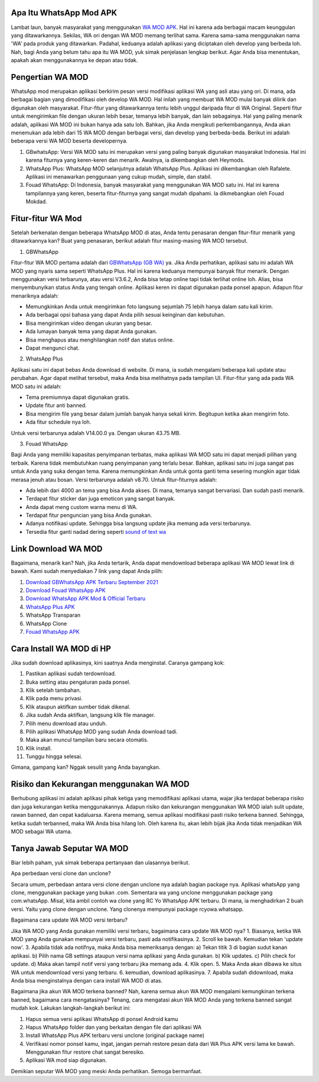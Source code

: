 .. Read the Docs Template documentation master file, created by
   sphinx-quickstart on Tue Aug 26 14:19:49 2014.
   You can adapt this file completely to your liking, but it should at least
   contain the root `toctree` directive.

Apa Itu WhatsApp Mod APK
==================

Lambat laun, banyak masyarakat yang menggunakan `WA MOD APK <https://www.autobild.co.id/2021/08/download-whatsapp-wa-apk-official-dan.html>`_. Hal ini karena ada berbagai macam keunggulan yang ditawarkannya. Sekilas, WA ori dengan WA MOD memang terlihat sama. Karena sama-sama menggunakan nama 'WA' pada produk yang ditawarkan. Padahal, keduanya adalah aplikasi yang diciptakan oleh develop yang berbeda loh. Nah, bagi Anda yang belum tahu apa itu WA MOD, yuk simak penjelasan lengkap berikut. Agar Anda bisa menentukan, apakah akan menggunakannya ke depan atau tidak.

Pengertian WA MOD
==================

WhatsApp mod merupakan aplikasi berkirim pesan versi modifikasi aplikasi WA yang asli atau yang ori. Di mana, ada berbagai bagian yang dimodifikasi oleh develop WA MOD. Hal inilah yang membuat WA MOD mulai banyak dilirik dan digunakan oleh masyarakat. Fitur-fitur yang ditawarkannya tentu lebih unggul daripada fitur di WA Original. Seperti fitur untuk mengirimkan file dengan ukuran lebih besar, temanya lebih banyak, dan lain sebagainya. Hal yang paling menarik adalah, aplikasi WA MOD ini bukan hanya ada satu loh. Bahkan, jika Anda mengikuti perkembangannya, Anda akan menemukan ada lebih dari 15 WA MOD dengan berbagai versi, dan develop yang berbeda-beda. Berikut ini adalah beberapa versi WA MOD beserta developernya.

1. GBwhatsApp: Versi WA MOD satu ini merupakan versi yang paling banyak digunakan masyarakat Indonesia. Hal ini karena fiturnya yang keren-keren dan menarik. Awalnya, ia dikembangkan oleh Heymods.
2. WhatsApp Plus: WhatsApp MOD selanjutnya adalah WhatsApp Plus. Aplikasi ini dikembangkan oleh Rafalete. Aplikasi ini menawarkan penggunaan yang cukup mudah, simple, dan stabil.
3. Fouad WhatsApp: Di Indonesia, banyak masyarakat yang menggunakan WA MOD satu ini. Hal ini karena tampilannya yang keren, beserta fitur-fiturnya yang sangat mudah dipahami. Ia dikmebangkan oleh Fouad Mokdad.

Fitur-fitur WA Mod
==================
Setelah berkenalan dengan beberapa WhatsApp MOD di atas, Anda tentu penasaran dengan fitur-fitur menarik yang ditawarkannya kan? Buat yang penasaran, berikut adalah fitur masing-masing WA MOD tersebut.

1. GBWhatsApp

Fitur-fitur WA MOD pertama adalah dari `GBWhatsApp (GB WA) <https://www.osrepublik.com/download-gb-whatsapp-terbaru/>`_ ya. Jika Anda perhatikan, aplikasi satu ini adalah WA MOD yang nyaris sama seperti WhatsApp Plus. Hal ini karena keduanya mempunyai banyak fitur menarik. Dengan menggunakan versi terbarunya, atau versi V3.6.2, Anda bisa tetap online tapi tidak terlihat online loh. Alias, bisa menyembunyikan status Anda yang tengah online. Aplikasi keren ini dapat digunakan pada ponsel apapun. Adapun fitur menariknya adalah:

- Memungkinkan Anda untuk mengirimkan foto langsung sejumlah 75 lebih hanya dalam satu kali kirim.
- Ada berbagai opsi bahasa yang dapat Anda pilih sesuai keinginan dan kebutuhan.
- Bisa mengirimkan video dengan ukuran yang besar.
- Ada lumayan banyak tema yang dapat Anda gunakan.
- Bisa menghapus atau menghilangkan notif dan status online.
- Dapat mengunci chat.

2. WhatsApp Plus

Aplikasi satu ini dapat bebas Anda download di website. Di mana, ia sudah mengalami beberapa kali update atau perubahan. Agar dapat melihat tersebut, maka Anda bisa melihatnya pada tampilan UI. Fitur-fitur yang ada pada WA MOD satu ini adalah:

- Tema premiumnya dapat digunakan gratis.
- Update fitur anti banned.
- Bisa mengirim file yang besar dalam jumlah banyak hanya sekali kirim. Begitupun ketika akan mengirim foto.
- Ada fitur schedule nya loh.

Untuk versi terbarunya adalah V14.00.0 ya. Dengan ukuran 43.75 MB.

3. Fouad WhatsApp

Bagi Anda yang memiliki kapasitas penyimpanan terbatas, maka aplikasi WA MOD satu ini dapat menjadi pilihan yang terbaik. Karena tidak membutuhkan ruang penyimpanan yang terlalu besar. Bahkan, aplikasi satu ini juga sangat pas untuk Anda yang suka dengan tema. Karena memungkinkan Anda untuk gonta ganti tema sesering mungkin agar tidak merasa jenuh atau bosan. Versi terbarunya adalah v8.70. Untuk fitur-fiturnya adalah:

- Ada lebih dari 4000 an tema yang bisa Anda akses. Di mana, temanya sangat bervariasi. Dan sudah pasti menarik.
- Terdapat fitur sticker dan juga emoticon yang sangat banyak.
- Anda dapat meng custom warna menu di WA.
- Terdapat fitur penguncian yang bisa Anda gunakan.
- Adanya notifikasi update. Sehingga bisa langsung update jika memang ada versi terbarunya.
- Tersedia fitur ganti nadad dering seperti `sound of text wa <https://whitepaper.co.id/cara-sound-of-text-di-whatsapp/>`_

Link Download WA MOD
==================

Bagaimana, menarik kan? Nah, jika Anda tertarik, Anda dapat mendownload beberapa aplikasi WA MOD  lewat link di bawah. Kami sudah menyediakan 7 link yang dapat Anda pilih:

1. `Download GBWhatsApp APK Terbaru September 2021 <https://www.autobild.co.id/2021/08/download-gbwhatsapp-heymods-dan-gb-wa.html>`_
2. `Download Fouad WhatsApp APK <https://www.sebuahutas.com/2021/08/download-fouad-whatsapp-fm-wa-apk.html>`_ 
3. `Download WhatsApp APK Mod & Official Terbaru <https://www.sebuahutas.com/2021/08/link-download-whatsapp-mod-apk-terbaru.html>`_
4. `WhatsApp Plus APK <https://www.autobild.co.id/2021/08/download-whatsapp-wa-plus-apk-versi.html>`_
5. WhatsApp Transparan
6. WhatsApp Clone 
7. `Fouad WhatsApp APK <https://www.technolati.com/2021/08/download-fouad-whatsapp-893-apk-terbaru.html>`_
 
Cara Install WA MOD di HP
==================

Jika sudah download aplikasinya, kini saatnya Anda menginstal. Caranya gampang kok:

1. Pastikan aplikasi sudah terdownload.
2. Buka setting atau pengaturan pada ponsel.
3. Klik setelah tambahan.
4. Klik pada menu privasi.
5. Klik ataupun aktifkan sumber tidak dikenal.
6. Jika sudah Anda aktifkan, langsung klik file manager.
7. Pilih menu download atau unduh.
8. Pilih aplikasi WhatsApp MOD yang sudah Anda download tadi.
9. Maka akan muncul tampilan baru secara otomatis.
10. Klik install.
11. Tunggu hingga selesai.

Gimana, gampang kan? Nggak sesulit yang Anda bayangkan.

Risiko dan Kekurangan menggunakan WA MOD
========================================

Berhubung aplikasi ini adalah aplikasi pihak ketiga yang memodifikasi aplikasi utama, wajar jika terdapat beberapa risiko dan juga kekurangan ketika menggunakannya. Adapun risiko dan kekurangan menggunakan WA MOD ialah sulit update, rawan banned, dan cepat kadaluarsa. Karena memang, semua aplikasi modifikasi pasti risiko terkena banned. Sehingga, ketika sudah terbanned, maka WA Anda bisa hilang loh. Oleh karena itu, akan lebih bijak jika Anda tidak menjadikan WA MOD sebagai WA utama.

Tanya Jawab Seputar WA MOD
=========================

Biar lebih paham, yuk simak beberapa pertanyaan dan ulasannya berikut.

Apa perbedaan versi clone dan unclone?

Secara umum, perbedaan antara versi clone dengan unclone nya adalah bagian package nya.  Aplikasi whatsApp yang clone, menggunakan package yang bukan .com. Sementara wa yang unclone menggunakan package yang com.whatsApp. Misal, kita ambil contoh wa clone yang RC Yo WhatsApp APK terbaru. Di mana, ia menghadirkan 2 buah versi. Yaitu yang clone dengan unclone. Yang clonenya mempunyai package rcyowa.whatsapp.

Bagaimana cara update WA MOD versi terbaru?

Jika WA MOD yang Anda gunakan memiliki versi terbaru, bagaimana cara update WA MOD nya?
1. Biasanya, ketika WA MOD yang Anda gunakan mempunyai versi terbaru, pasti ada notifikasinya.
2. Scroll ke bawah. Kemudian tekan 'update now'.
3. Apabila tidak ada notifnya, maka Anda bisa memeriksanya dengan: a) Tekan titik 3 di bagian sudut kanan aplikasi. b) Pilih nama GB settings ataupun versi nama aplikasi yang Anda gunakan. b) Klik updates. c) Pilih check for update. d) Maka akan tampil notif versi yang terbaru jika memang ada.
4. Klik open.
5. Maka Anda akan dibawa ke situs WA untuk mendownload versi yang terbaru.
6. kemudian, download aplikasinya.
7. Apabila sudah didownload, maka Anda bisa menginstalnya dengan cara install WA MOD di atas.

Bagaimana jika akun WA MOD terkena banned?
Nah, karena semua akun WA MOD mengalami kemungkinan terkena banned, bagaimana cara mengatasinya? Tenang, cara mengatasi akun WA MOD Anda yang terkena banned sangat mudah kok. Lakukan langkah-langkah berikut ini:

1. Hapus semua versi aplikasi WhatsApp di ponsel Android kamu
2. Hapus WhatsApp folder dan yang berkaitan dengan file dari aplikasi WA
3. Install WhatsApp Plus APK terbaru versi unclone (original package name)
4. Verifikasi nomor ponsel kamu, ingat, jangan pernah restore pesan data dari WA Plus APK versi lama ke bawah. Menggunakan fitur restore chat sangat beresiko.
5. Aplikasi WA mod siap digunakan.

Demikian seputar WA MOD yang meski Anda perhatikan. Semoga bermanfaat.
